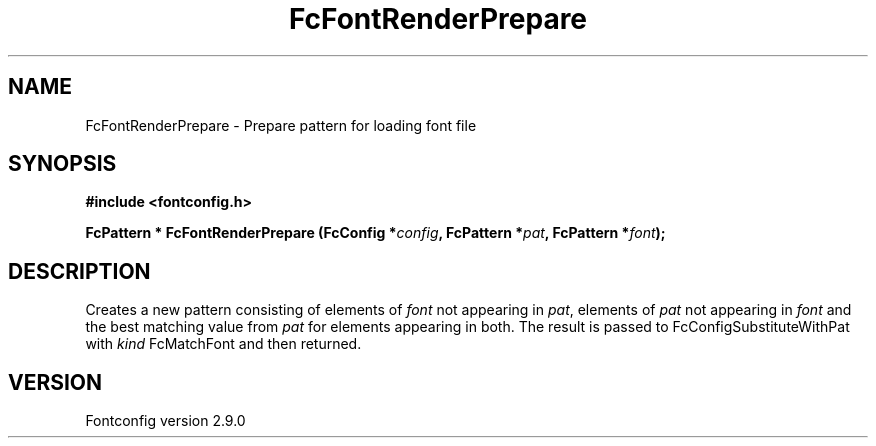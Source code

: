 .\" This manpage has been automatically generated by docbook2man 
.\" from a DocBook document.  This tool can be found at:
.\" <http://shell.ipoline.com/~elmert/comp/docbook2X/> 
.\" Please send any bug reports, improvements, comments, patches, 
.\" etc. to Steve Cheng <steve@ggi-project.org>.
.TH "FcFontRenderPrepare" "3" "11 3月 2012" "" ""

.SH NAME
FcFontRenderPrepare \- Prepare pattern for loading font file
.SH SYNOPSIS
.sp
\fB#include <fontconfig.h>
.sp
FcPattern * FcFontRenderPrepare (FcConfig *\fIconfig\fB, FcPattern *\fIpat\fB, FcPattern *\fIfont\fB);
\fR
.SH "DESCRIPTION"
.PP
Creates a new pattern consisting of elements of \fIfont\fR not appearing
in \fIpat\fR, elements of \fIpat\fR not appearing in \fIfont\fR and the best matching
value from \fIpat\fR for elements appearing in both.  The result is passed to
FcConfigSubstituteWithPat with \fIkind\fR FcMatchFont and then returned.
.SH "VERSION"
.PP
Fontconfig version 2.9.0
